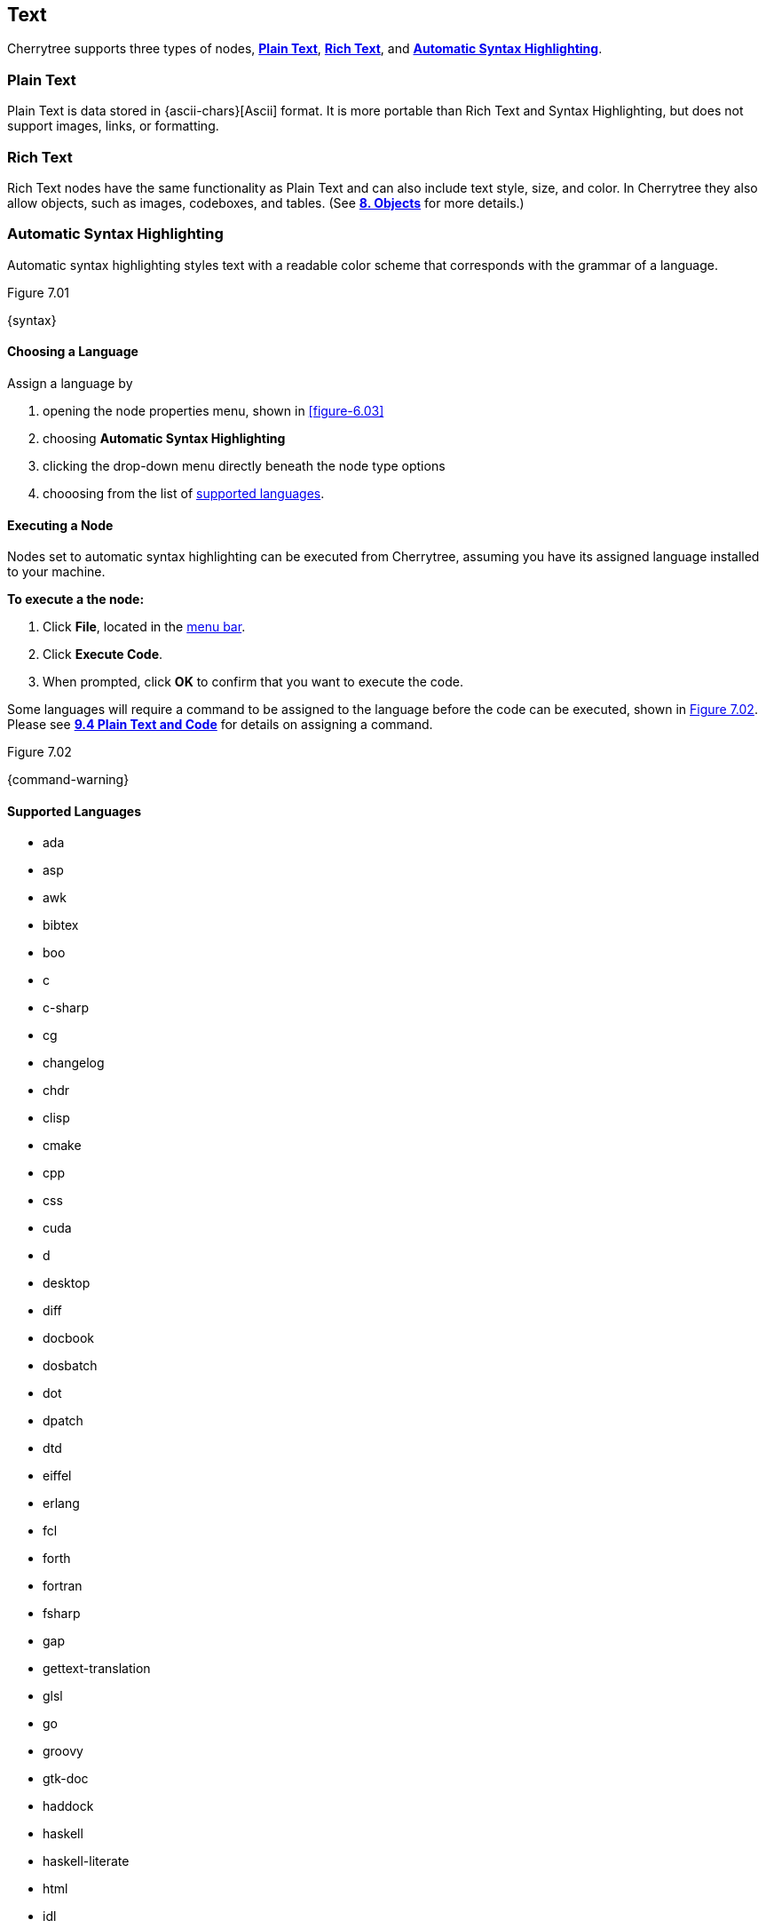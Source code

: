 == Text

Cherrytree supports three types of nodes, link:#_plain_text[*Plain Text*], link:#_rich_text[*Rich Text*], and link:#_automatic_syntax_highlighting[*Automatic Syntax Highlighting*]. 

=== Plain Text

Plain Text is data stored in {ascii-chars}[Ascii] format. It is more portable than Rich Text and Syntax Highlighting, but does not support images, links, or formatting.

=== Rich Text

Rich Text nodes have the same functionality as Plain Text and can also include text style, size, and color. In Cherrytree they also allow objects, such as images, codeboxes, and tables. (See link:#_objects[*8. Objects*] for more details.)

=== Automatic Syntax Highlighting

Automatic syntax highlighting styles text with a readable color scheme that corresponds with the grammar of a language.

[[figure-7.01]]
.Figure 7.01
{syntax}

==== Choosing a Language

Assign a language by 
[start=1]
. opening the node properties menu, shown in <<figure-6.03>>
. choosing *Automatic Syntax Highlighting*
. clicking the drop-down menu directly beneath the node type options
. chooosing from the list of link:#_supported_languages[supported languages].

==== Executing a Node

Nodes set to automatic syntax highlighting can be executed from Cherrytree, assuming you have its assigned language installed to your machine. 

*To execute a the node:*
[start=1]
. Click *File*, located in the link:#menu-bar[menu bar].
. Click *Execute Code*.
. When prompted, click *OK* to confirm that you want to execute the code.

Some languages will require a command to be assigned to the language before the code can be executed, shown in <<figure-7.02>>. Please see link:#_plain_text_and_code[*9.4 Plain Text and Code*] for details on assigning a command.

[[figure-7.02]]
.Figure 7.02
{command-warning}

==== Supported Languages

* ada
* asp
* awk
* bibtex
* boo
* c
* c-sharp
* cg
* changelog
* chdr
* clisp
* cmake
* cpp
* css
* cuda
* d
* desktop
* diff
* docbook
* dosbatch
* dot
* dpatch
* dtd
* eiffel
* erlang
* fcl
* forth
* fortran
* fsharp
* gap
* gettext-translation
* glsl
* go
* groovy
* gtk-doc
* haddock
* haskell
* haskell-literate
* html
* idl
* ini
* java
* js
* latex
* libtool
* lua
* m4
* makefile
* mallard
* markdown
* markdown-extra
* msil
* nemerle
* nisi
* objc
* objective-caml
* ocl
* octave
* ooc
* pascal
* perl
* php
* pkgconfig
* powershell
* prolog
* python
* python3
* r
* rpmspec
* ruby
* rust
* scala
* scheme
* sh
* sparql
* sql
* t2t
* tcl
* texinfo
* vala
* vbnet
* verilog
* vhdl
* xml
* xslt
* yacc
* yaml

=== Editing

Cherrytree provides editing functions which are available in the *Edit* menu, shown in <<figure-7.03>> or by right-clicking selected text within the link:#editor[editor].

[[figure-7.03]]
.Figure 7.03
{edit-menu-partial}

* *Undo* - Moves back by one change in the state of the document.
* *Redo* - Moves forward by one change in the state of the document.
* *Change Case* - Changes the {letter-case}[letter case] of the selected text.
** *Lower Case of Selection/Word* - Converts every letter of the selected text to lowercase.
** *Upper Case of Selection/Word* - Converts every letter of the selected text to uppercase.
** *Toggle Case of Selection/Word* - Converts every letter of the selected text to the opposite state of its current {letter-case}[case].
* *Enable/Disable Spell Check* - Toggle Cherrytree's spellcheck feature.
+
NOTE: *Enchant* is required for this feature. Please install the this dependency if your application is built from source and you haven't already. See link:#_building_from_source[*3. Building from Source*] for instructions.

* *Cut as Plain Text* - Moves the selected text, deprived of any styles it may have, to your clipboard. The text can then be pasted elsewhere.
* *Copy as Plain Text* - Copies the selected text, deprived of any styles it may have, to your clipboard. A copy of the text can then be pasted elsewhere.
* *Paste as Plain Text* - Inserts text, deprived of any styles it may have had, from your clipboard to the cursor location.
* *Cut Row* - Moves the current line of text to your clipboard. The line can then be pasted elsewhere.
* *Copy Row* - Copies the current line of text to your clipboard. A copy of the line can then be pasted elsewhere.
* *Delete Row* - Delete the current line of text.
* *Duplicate Row* - Paste a copy of the current line of text to the following line.
* *Move Up Row* - Move the current line of text up one line.
* *Move Down Row* - Move the current line of text down one line.

=== Formatting

Most formatting options are only applicable to Rich Text documents and can be found in the *Formatting* menu. <<figure-7.04>> 

[[figure-7.04]]
.Figure 7.04
{formatting-menu}

*Format Latest* - This will apply the most recently used format option to the selected text.

*Remove Formatting* - This will strip all formatting from the selected text formatting

==== Color

*Text Color Foreground* -  Opens the *Pick a Color* menu, shown in <<figure-7.05>>. The chosen color will be applied to the selected text.

*Text Color Background* - Opens the *Pick a Color* menu, shown in <<figure-7.05>>. The chosen color will be applied to the background of selected text.

[[figure-7.05]]
.Figure 7.05
{color-pick}

==== Emphasis

*Toggle Bold Property* - Applies *Bold* the selected text.

*Toggle Italic Property* - Applies _Italics_ to the selected text.  

*Toggle Underline Property* - Applies pass:[<u>Underline</u>] the selected text.

*Toggle Strikethrough Property* - Applies [.strike]#Strikethrough# to the selected text.

==== Headers

[[figure-7.06]]
.Figure 7.06
{headers}

*Toggle h1 Property* - Styles the selected paragraph as a top-level header. 

*Toggle h2 Property* - Styles the selected paragraph as a mid-level header. 

*Toggle h3 Property* - Styles the selected paragraph as a low-level header. 

==== Misc. Formats

[[figure-7.07]]
.Figure 7.07
{misc-format}

*Toggle Small Property* - Decreases the size of selected text.

*Toggle Superscript Property* - Decreases the size of selected text and vertically aligns it above the normal line of type.

*Toggle Subscript Property* - Decreases the size of selected text and vertically aligns it below the normal line of type.

*Toggle Monospace Property* - Applies a Monospace format to selected text. (All characters assume the same amount of width.)

==== Lists

*Set/Unset Bulleted List* - Formats the selected lines into a bulleted list, in which the item order does not matter.

[[figure-7.08]]
.Figure 7.08
{bulllist}

*Set/Unset Numbered List* - Formats the selected lines into a numbered list, in which the items are ordered.

[[figure-7.09]]
.Figure 7.09
{numlist}


*Set/Unset To-Do List* - Formats the selected lines into a list of checkbox items. Click a checkbox to mark it as complete.

[[figure-7.10]]
.Figure 7.10
{todo}

==== Alignment

*Justify Left* - Aligns content to the left side of the page. (Default)

*Justify Center* - Aligns content to the center of the page.

*Justify Right* - Aligns content to the right side of the page.

*Justify Fill* - Aligns content to the left side of the page and redistributes any empty space at the end of lines to between the words in the paragraph(s). This causes the body of text to fill the complete width of its textbox, demonstrated in <<figure-7.11>>.

[[figure-7.11]]
.Figure 7.11
{fill}

=== Search

Cherrytree's search and replace features can be found in the *Search* menu. <<figure-7.12>>

[[figure-7.12]]
.Figure 7.12
{search-menu}

==== Steps to Perform a Search:

[start=1]
. Click *Search*, shown in <<figure-7.12>>, and select one of the following options:
+
* *Find in Node Content* - Searches for a sequence of characters in the selected node's content.
* *Find in All Nodes Contents* - Searches for a sequence of characters in the entire node tree.
* *Find in Selected Node and Subnodes Contents* - Searches for a sequence of characters in the selected node and its {node-relations}[children].
* *Find in Nodes Names and Tags* - Searches for a sequence of characters in the every node title and tag of the node tree.
+
NOTE: See *Tags for Searching* in link:#_creating_nodes[*6.1 Creating Nodes*] for more detail.

* *Find Again* - Find the next instance in the search results. 
* *Find Back* - Find the previous instance in the search results. 
+
NOTE: *Find Again* and *Find Back* are only compatible with the *First From Selection* and *First in All Range* options, indicated in the next step.

. (*Optional*) Select any link:#_search_options[*Search Options*] that are applicable to your effort.
. Enter characters that you desire to find into *Search For* and click *OK* to execute the search.

==== Steps to Search and Replace

[start=1]
. Click *Search*, shown in <<figure-7.12>>, and select one of the following options:
+
* *Replace in Node Content* - Searches for a sequence of characters in the selected node's content and replaces them with the provided text.
* *Replace in All Nodes Contents* - Searches for a sequence of characters in the entire node tree and replaces them with the provided text.
* *Replace in Selected Node and Subnodes Contents* - Searches for a sequence of characters in the selected node and its {node-relations}[children], and replaces them with the provided text.
* *Replace in Nodes Names and Tags* - Searches for a sequence of characters in the every node title and tag of the node tree, and replaces them with the provided tet..
+
NOTE: See *Tags for Searching* in link:#_creating_nodes[*6.1 Creating Nodes*] for more detail.

* *Replace Again* - Find the next instance in the search results and replace it with the provided text.  
+
NOTE: *Replace Again* is only compatible with the *First From Selection* and *First in All Range* options, indicated in the next step.

. (*Optional*) Select any link:#_search_options[*Search Options*] that are applicable to your effort.
. Enter characters to find into *Search For* and characters to replace in *Replace With*. 
. Click *OK* to execute the search.

==== Search Options

[[figure-7.13]]
.Figure 7.13 
{search-menu2}

* *Match Case* - Filter results that do not match the {letter-case}[letter case] of the provided search term.
* *Whole Word* - Filter results that contain more characters than provided. For example, a whole-word search for `and` will return any instances of the word `and` but not other words containing `and` such as `Andrew`. 
* *Regular Expression* - Search for patterns in text. For example, `\([0-9][0-9][0-9]\) [0-9][0-9][0-9]-[0-9][0-9][0-9][0-9]` would return instances of text formatted as (_xxx_) _xxx_-_xxxx_, such as phone numbers, where _x_ can be any number between 0 and 9. 
+
NOTE: Learn more about regular expressions {regex-link}[here].

* *Start Word* - Filter results where the provided characters are not located at the beginning of the instance. For example, a start-word search for `cherry` would return `cherry` and `cherrytree` but not `treecherry`. 
* *Forward* - Search the node(s) from top to bottom. (Default)
* *Backward* - Search the node(s) from bottom to top.
* *All, List Matches* - Return all results. (Default)
* *First From Selection* - Return only the first result closest to the cursor position.
* *First in All Range* - Return only the first result of the node tree.
* *Show Iterated Find/Replace Dialog* - Opens the menu below following the search execution:
+
[[figure-7.14]]
.Figure 7.14
{iterate-search}
+
** *Close* - Closes the *Iterate Latest Find/Replace* menu.
** *Find Previous* - Find the previous instance of the searched term.
** *Find Next* - Find the next instance of the searched term.
** *Replace* - Replace the current instance of the of the searched term with the replacement provided in *Step 3* of link:#_steps_to_search_and_replace[*Steps to Search and Replace*]. (Applicable only to link:#_search_and_replace[Search and Replace] features.)
** *Undo* - Undoes the most recent *Replace* execution.

*Time Filter* options will be available when searching across multiple nodes. Select any option(s) that correspond with your effort, and click the adjacent date(s) to edit its value:

[[figure-7.15]]
.Figure 7.15
{search-menu3}

* *Node Created After* - Only show results from nodes created after the provided date.
* *Node Created Before* - Only show results from nodes created before the provided date.
* *Node Modified After* - Only show results from nodes that have been edited after the provided date.
* *Node Modified Before* - Only show results from nodes that have been edited before the provided date.
